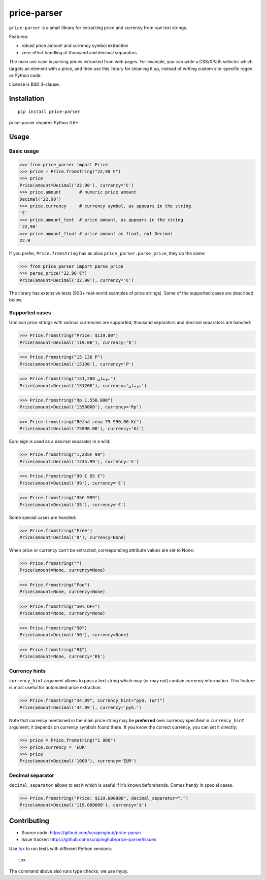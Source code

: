 ============
price-parser
============

.. image:: https://img.shields.io/pypi/v/price-parser.svg
   :target: https://pypi.python.org/pypi/price-parser
   :alt: PyPI Version

.. image:: https://img.shields.io/pypi/pyversions/price-parser.svg
   :target: https://pypi.python.org/pypi/price-parser
   :alt: Supported Python Versions

.. image:: https://travis-ci.org/scrapinghub/price-parser.svg?branch=master
   :target: https://travis-ci.org/scrapinghub/price-parser
   :alt: Build Status

.. image:: https://codecov.io/github/scrapinghub/price-parser/coverage.svg?branch=master
   :target: https://codecov.io/gh/scrapinghub/price-parser
   :alt: Coverage report


``price-parser`` is a small library for extracting price and currency from
raw text strings.

Features:

* robust price amount and currency symbol extraction
* zero-effort handling of thousand and decimal separators

The main use case is parsing prices extracted from web pages.
For example, you can write a CSS/XPath selector which targets an element
with a price, and then use this library for cleaning it up,
instead of writing custom site-specific regex or Python code.

License is BSD 3-clause.

Installation
============

::

    pip install price-parser

price-parser requires Python 3.6+.

Usage
=====

Basic usage
-----------

>>> from price_parser import Price
>>> price = Price.fromstring("22,90 €")
>>> price
Price(amount=Decimal('22.90'), currency='€')
>>> price.amount       # numeric price amount
Decimal('22.90')
>>> price.currency     # currency symbol, as appears in the string
'€'
>>> price.amount_text  # price amount, as appears in the string
'22,90'
>>> price.amount_float # price amount as float, not Decimal
22.9

If you prefer, ``Price.fromstring`` has an alias ``price_parser.parse_price``,
they do the same:

>>> from price_parser import parse_price
>>> parse_price("22,90 €")
Price(amount=Decimal('22.90'), currency='€')

The library has extensive tests (900+ real-world examples of price strings).
Some of the supported cases are described below.

Supported cases
---------------

Unclean price strings with various currencies are supported;
thousand separators and decimal separators are handled:

>>> Price.fromstring("Price: $119.00")
Price(amount=Decimal('119.00'), currency='$')

>>> Price.fromstring("15 130 Р")
Price(amount=Decimal('15130'), currency='Р')

>>> Price.fromstring("151,200 تومان")
Price(amount=Decimal('151200'), currency='تومان')

>>> Price.fromstring("Rp 1.550.000")
Price(amount=Decimal('1550000'), currency='Rp')

>>> Price.fromstring("Běžná cena 75 990,00 Kč")
Price(amount=Decimal('75990.00'), currency='Kč')


Euro sign is used as a decimal separator in a wild:

>>> Price.fromstring("1,235€ 99")
Price(amount=Decimal('1235.99'), currency='€')

>>> Price.fromstring("99 € 95 €")
Price(amount=Decimal('99'), currency='€')

>>> Price.fromstring("35€ 999")
Price(amount=Decimal('35'), currency='€')


Some special cases are handled:

>>> Price.fromstring("Free")
Price(amount=Decimal('0'), currency=None)


When price or currency can't be extracted, corresponding
attribute values are set to None:

>>> Price.fromstring("")
Price(amount=None, currency=None)

>>> Price.fromstring("Foo")
Price(amount=None, currency=None)

>>> Price.fromstring("50% OFF")
Price(amount=None, currency=None)

>>> Price.fromstring("50")
Price(amount=Decimal('50'), currency=None)

>>> Price.fromstring("R$")
Price(amount=None, currency='R$')


Currency hints
--------------

``currency_hint`` argument allows to pass a text string which may (or may not)
contain currency information. This feature is most useful for automated price
extraction.

>>> Price.fromstring("34.99", currency_hint="руб. (шт)")
Price(amount=Decimal('34.99'), currency='руб.')

Note that currency mentioned in the main price string may be
**preferred** over currency specified in ``currency_hint`` argument;
it depends on currency symbols found there. If you know the correct currency,
you can set it directly:

>>> price = Price.fromstring("1 000")
>>> price.currency = 'EUR'
>>> price
Price(amount=Decimal('1000'), currency='EUR')


Decimal separator
-----------------

``decimal_separator`` allows to set it which is useful if it's known beforehands.
Comes handy in special cases.

>>> Price.fromstring("Price: $119.600000", decimal_separator=".")
Price(amount=Decimal('119.600000'), currency='$')


Contributing
============

* Source code: https://github.com/scrapinghub/price-parser
* Issue tracker: https://github.com/scrapinghub/price-parser/issues

Use tox_ to run tests with different Python versions::

    tox

The command above also runs type checks; we use mypy.

.. _tox: https://tox.readthedocs.io

